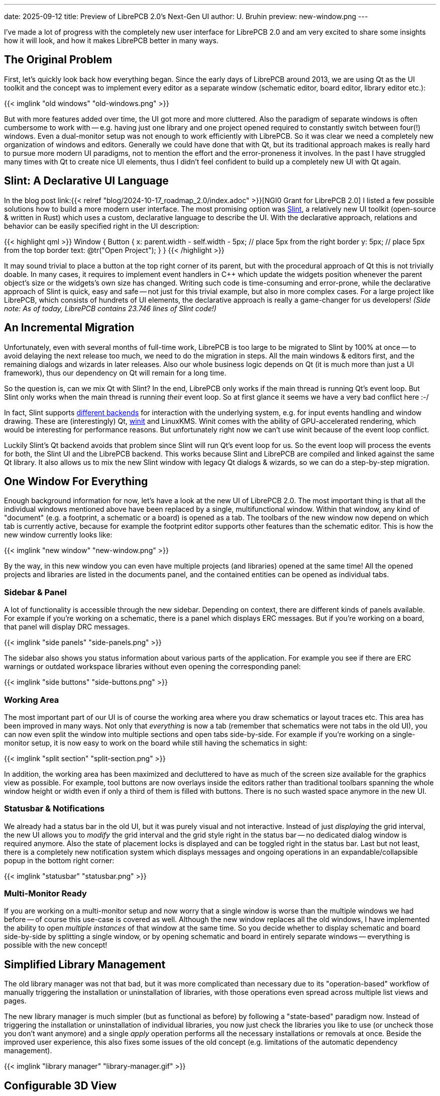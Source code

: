 ---
date: 2025-09-12
title: Preview of LibrePCB 2.0's Next-Gen UI
author: U. Bruhin
preview: new-window.png
---

I've made a lot of progress with the completely new user interface for
LibrePCB 2.0 and am very excited to share some insights how it will look,
and how it makes LibrePCB better in many ways.

The Original Problem
--------------------

First, let's quickly look back how everything began. Since the early days of
LibrePCB around 2013, we are using Qt as the UI toolkit and the concept was
to implement every editor as a separate window (schematic editor, board editor,
library editor etc.):

[.imageblock]
{{< imglink "old windows" "old-windows.png" >}}

But with more features added over time, the UI got more and more cluttered.
Also the paradigm of separate windows is often cumbersome to work with -- e.g.
having just one library and one project opened required to constantly switch
between four(!) windows. Even a dual-monitor setup was not enough to work
efficiently with LibrePCB. So it was clear we need a completely new
organization of windows and editors. Generally we could have done that with Qt,
but its traditional approach makes is really hard to pursue more modern
UI paradigms, not to mention the effort and the error-proneness it involves.
In the past I have struggled many times with Qt to create nice UI elements,
thus I didn't feel confident to build up a completely new UI with Qt again.

Slint: A Declarative UI Language
--------------------------------

In the blog post
link:{{< relref "blog/2024-10-17_roadmap_2.0/index.adoc" >}}[NGI0 Grant for LibrePCB 2.0]
I listed a few possible solutions how to build a more modern user interface. The
most promising option was https://slint.dev/[Slint], a relatively new UI
toolkit (open-source & written in Rust) which uses a custom, declarative
language to describe the UI. With the declarative approach, relations and
behavior can be easily specified right in the UI description:

{{< highlight qml >}}
Window {
    Button {
        x: parent.width - self.width - 5px;  // place 5px from the right border
        y: 5px;                              // place 5px from the top border
        text: @tr("Open Project");
    }
}
{{< /highlight >}}

It may sound trivial to place a button at the top right corner of its parent,
but with the procedural approach of Qt this is not trivially doable. In many
cases, it requires to implement event handlers in C++ which update the
widgets position whenever the parent object's size or the widgets's own size
has changed. Writing such code is time-consuming and error-prone, while the
declarative approach of Slint is quick, easy and safe -- not just for
this trivial example, but also in more complex cases. For a large project like
LibrePCB, which consists of hundrets of UI elements, the declarative approach
is really a game-changer for us developers! _(Side note: As of today, LibrePCB
contains 23.746 lines of Slint code!)_

An Incremental Migration
------------------------

Unfortunately, even with several months of full-time work, LibrePCB is too
large to be migrated to Slint by 100% at once -- to avoid delaying the next
release too much, we need to do the migration in steps. All the main windows &
editors first, and the remaining dialogs and wizards in later releases. Also
our whole business logic depends on Qt (it is much more than just a UI
framework), thus our dependency on Qt will remain for a long time.

So the question is, can we mix Qt with Slint? In the end, LibrePCB only works
if the main thread is running Qt's event loop. But Slint only works when the
main thread is running _their_ event loop. So at first glance it seems we
have a very bad conflict here :-/

In fact, Slint supports
https://docs.slint.dev/latest/docs/slint/guide/backends-and-renderers/backends_and_renderers/[different backends]
for interaction with the underlying system, e.g. for input events handling
and window drawing. These are (interestingly) Qt,
https://docs.rs/winit/latest/winit/[winit] and LinuxKMS. Winit comes with the
ability of GPU-accelerated rendering, which would be interesting for
performance reasons. But unfortunately right now we can't use winit because
of the event loop conflict.

Luckily Slint's Qt backend avoids that problem since Slint will run Qt's
event loop for us. So the event loop will process the events for both, the
Slint UI and the LibrePCB backend. This works because Slint and LibrePCB
are compiled and linked against the same Qt library. It also allows us to
mix the new Slint window with legacy Qt dialogs & wizards, so we can do
a step-by-step migration.

One Window For Everything
-------------------------

Enough background information for now, let's have a look at the new UI of
LibrePCB 2.0. The most important thing is that all the individual windows
mentioned above have been replaced by a single, multifunctional window.
Within that window, any kind of "document" (e.g. a footprint, a schematic or
a board) is opened as a tab. The toolbars of the new window now depend on
which tab is currently active, because for example the footprint editor
supports other features than the schematic editor. This is how the new window
currently looks like:

[.imageblock.rounded-window.window-border]
{{< imglink "new window" "new-window.png" >}}

By the way, in this new window you can even have multiple projects (and
libraries) opened at the same time! All the opened projects and libraries are
listed in the documents panel, and the contained entities can be opened as
individual tabs.

Sidebar & Panel
~~~~~~~~~~~~~~~

A lot of functionality is accessible through the new sidebar. Depending on
context, there are different kinds of panels available. For example if you're
working on a schematic, there is a panel which displays ERC messages. But if
you're working on a board, that panel will display DRC messages.

[.imageblock]
{{< imglink "side panels" "side-panels.png" >}}

The sidebar also shows you status information about various parts of the
application. For example you see if there are ERC warnings or outdated
workspace libraries without even opening the corresponding panel:

[.imageblock]
{{< imglink "side buttons" "side-buttons.png" >}}

Working Area
~~~~~~~~~~~~

The most important part of our UI is of course the working area where you
draw schematics or layout traces etc. This area has been improved in many ways.
Not only that _everything_ is now a tab (remember that schematics were not
tabs in the old UI), you can now even split the window into multiple sections
and open tabs side-by-side. For example if you're working on a single-monitor
setup, it is now easy to work on the board while still having the schematics
in sight:

[.imageblock.rounded-window.window-border]
{{< imglink "split section" "split-section.png" >}}

In addition, the working area has been maximized and decluttered to have as
much of the screen size available for the graphics view as possible. For
example, tool buttons are now overlays inside the editors rather than
traditional toolbars spanning the whole window height or width even if
only a third of them is filled with buttons. There is no such wasted space
anymore in the new UI.

Statusbar & Notifications
~~~~~~~~~~~~~~~~~~~~~~~~~

We already had a status bar in the old UI, but it was purely visual and not
interactive. Instead of just _displaying_ the grid interval, the new UI
allows you to _modify_ the grid interval and the grid style right in the status
bar -- no dedicated dialog window is required anymore. Also the state of
placement locks is displayed and can be toggled right in the status bar.
Last but not least, there is a completely new notification system which
displays messages and ongoing operations in an expandable/collapsible popup
in the bottom right corner:

[.imageblock]
{{< imglink "statusbar" "statusbar.png" >}}

Multi-Monitor Ready
~~~~~~~~~~~~~~~~~~~

If you are working on a multi-monitor setup and now worry that a single window
is worse than the multiple windows we had before -- of course this use-case
is covered as well. Although the new window replaces all the old windows,
I have implemented the ability to open _multiple instances_ of that window
at the same time. So you decide whether to display schematic and board
side-by-side by splitting a single window, or by opening schematic and
board in entirely separate windows -- everything is possible with the new
concept!

Simplified Library Management
-----------------------------

The old library manager was not that bad, but it was more complicated than
necessary due to its "operation-based" workflow of manually triggering the
installation or uninstallation of libraries, with those operations even
spread across multiple list views and pages.

The new library manager is much simpler (but as functional as before)
by following a "state-based" paradigm now. Instead of triggering the
installation or uninstallation of individual libraries, you now just check
the libraries you like to use (or uncheck those you don't want anymore) and
a single _apply_ operation performs all the necessary installations or
removals at once. Beside the improved user experience, this also fixes some
issues of the old concept (e.g. limitations of the automatic dependency
management).

[.imageblock.rounded-window.window-border]
{{< imglink "library manager" "library-manager.gif" >}}

Configurable 3D View
--------------------

The old 3D view was just a pure read-only display with no configuration
options at all. But for a detailed review of the design, sometimes it is
necessary to hide specific things -- e.g. the devices or the solder paste.
This is now possible by changing the transparency of those objects:

[.imageblock.rounded-window.window-border]
{{< imglink "3d view" "3d-view.gif" >}}


Built-In Hints, Tips & Guides
-----------------------------

In my vision, an EDA tool should support engineers/makers as well as
possible (in a non-disruptive way) to help them creating PCB designs without
errors as quick as possible. The new UI has therefore various new tips & hints
implemented which show up in certain situations. Many of them are especially
useful for LibrePCB beginners to ensure a smooth first-use experience, but
some are useful for everyone to minimize errors or wasted time.

As an example, the built-in PCB ordering feature now displays the state of
the electrical- & design-rule checks as a friendly reminder to review & fix
any issues before ordering a (possibly faulty) PCB. The order panel contains
direct hyperlinks to the ERC & DRC panels, and even allows to run the DRC
right from the order panel. And as an additional psychological effect, the
order button is only highlighted if there are no issues, though it is always
clickable. 🤓

[.imageblock.rounded-window.window-border]
{{< imglink "order pcb" "order-pcb.gif" >}}

What's Next?
------------

Even though the new UI is the biggest change in the history of LibrePCB,
this is just the beginning of a new user experience. There is still a lot
of room for improvements which we will take care of after the LibrePCB 2.0
release. Just a few examples:

* Object property editors (incl. multi-object editing) in side panel to get
  rid of modal dialogs
* Replace remaining modal dialogs & wizards by integrating them as tabs
  or lightweight popups
* Reflect typical workflows by the UI, for higher productivity and intuitivity
* Productivity improvements, e.g. drag&drop, more keyboard shortcuts,
  hints, links to docs, ...
* Theme improvements / cleanup / polishing, maybe some day support
  customizable themes

All the completed tasks and the planned tasks, together with more details
and previews of the new UI, are summarized in
https://github.com/LibrePCB/LibrePCB/issues/1494[this issue]. Of course there
are also a lot of new non-UI features beeing developed for LibrePCB 2.0 and
beyond, those are tracked in separate issues. This blog post just focused on
the UI things due to its huge relevance in this moment.

Give it a Try!
~~~~~~~~~~~~~~

If you like to try out the new UI already, we have nightly builds available
*https://download.librepcb.org/nightly_builds/new-ui-with-file-format-1_0/[here]*.
In contrast to the current `master` branch, these builds still use the stable
file format 1.0 so no changes will be made to your library- and project files.
But of course there might still be some bugs -- if you experience any issues
or annoyances, or have any other feedback, please
link:{{< relref "help/help/index.adoc" >}}[let us know]!

++++
<div class="text-center my-3">
  <a class="btn btn-primary mx-1 my-1" role="button" href="https://download.librepcb.org/nightly_builds/new-ui-with-file-format-1_0" >
    <i class="fa-solid fa-download"></i>
    Get Nightly Builds
  </a>
  <a class="btn btn-warning mx-1 my-1" role="button" href="{{< relref "help/help/index.adoc" >}}" >
    <i class="fa-solid fa-message"></i>
    Give Feedback
  </a>
  <a class="btn btn-danger mx-1 my-1" role="button" href="{{< relref "donate/index.adoc" >}}" >
    <i class="fa-solid fa-heart"></i>
    Support My Work
  </a>
</div>
++++

Btw, if you are curious about the timeline of the LibrePCB 2.0 release:
There are still some new features to be implemented (mostly non-UI things now)
and it is hard to say when they are finished. But roughly I'd estimate it
should be ready in around 2-3 months. If you like to support my work on
the LibrePCB project, any link:{{< relref "donate/index.adoc" >}}[donations]
are highly appreciated and help me to keep the development ongoing. icon:heart[]

---

Credits
-------

[.right.ms-3]
{{< imglink "NGI0" "nlnet-ngi0.png" "https://nlnet.nl/project/LibrePCB2.0/" 130 >}}

A majority of these updates were part of the
link:{{< relref "blog/2024-10-17_roadmap_2.0/index.adoc" >}}[NGI0 Commons grant]
we receive from link:https://nlnet.nl[NLnet], thanks a lot for their support!
Also a special thanks to the Slint developers who helped me with support,
feature development and bugfixes during this migration.
